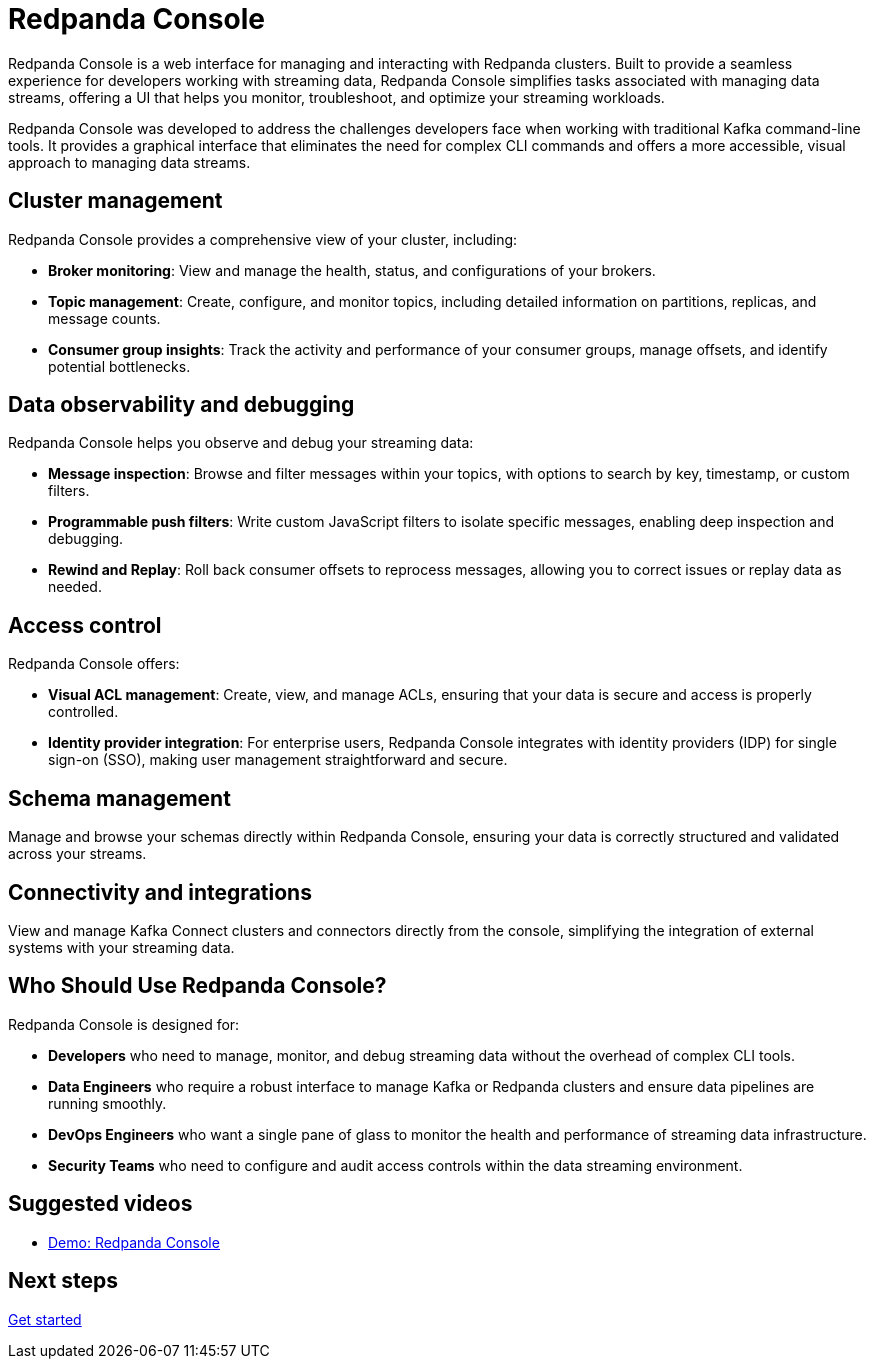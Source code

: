 = Redpanda Console
:page-aliases: console:index/index.adoc, console:features/index.adoc, manage:console/index.adoc

Redpanda Console is a web interface for managing and interacting with Redpanda clusters. Built to provide a seamless experience for developers working with streaming data, Redpanda Console simplifies tasks associated with managing data streams, offering a UI that helps you monitor, troubleshoot, and optimize your streaming workloads.

Redpanda Console was developed to address the challenges developers face when working with traditional Kafka command-line tools. It provides a graphical interface that eliminates the need for complex CLI commands and offers a more accessible, visual approach to managing data streams.

== Cluster management

Redpanda Console provides a comprehensive view of your cluster, including:

* *Broker monitoring*: View and manage the health, status, and configurations of your brokers.
* *Topic management*: Create, configure, and monitor topics, including detailed information on partitions, replicas, and message counts.
* *Consumer group insights*: Track the activity and performance of your consumer groups, manage offsets, and identify potential bottlenecks.

== Data observability and debugging

Redpanda Console helps you observe and debug your streaming data:

* *Message inspection*: Browse and filter messages within your topics, with options to search by key, timestamp, or custom filters.
* *Programmable push filters*: Write custom JavaScript filters to isolate specific messages, enabling deep inspection and debugging.
* *Rewind and Replay*: Roll back consumer offsets to reprocess messages, allowing you to correct issues or replay data as needed.

== Access control

Redpanda Console offers:

* *Visual ACL management*: Create, view, and manage ACLs, ensuring that your data is secure and access is properly controlled.
* *Identity provider integration*: For enterprise users, Redpanda Console integrates with identity providers (IDP) for single sign-on (SSO), making user management straightforward and secure.

== Schema management

Manage and browse your schemas directly within Redpanda Console, ensuring your data is correctly structured and validated across your streams.

== Connectivity and integrations

View and manage Kafka Connect clusters and connectors directly from the console, simplifying the integration of external systems with your streaming data.

== Who Should Use Redpanda Console?

Redpanda Console is designed for:

* *Developers* who need to manage, monitor, and debug streaming data without the overhead of complex CLI tools.
* *Data Engineers* who require a robust interface to manage Kafka or Redpanda clusters and ensure data pipelines are running smoothly.
* *DevOps Engineers* who want a single pane of glass to monitor the health and performance of streaming data infrastructure.
* *Security Teams* who need to configure and audit access controls within the data streaming environment.

== Suggested videos

- https://www.youtube.com/watch?v=ezDYSpC7JcU[Demo: Redpanda Console]

== Next steps

xref:console:quickstart.adoc[Get started]
